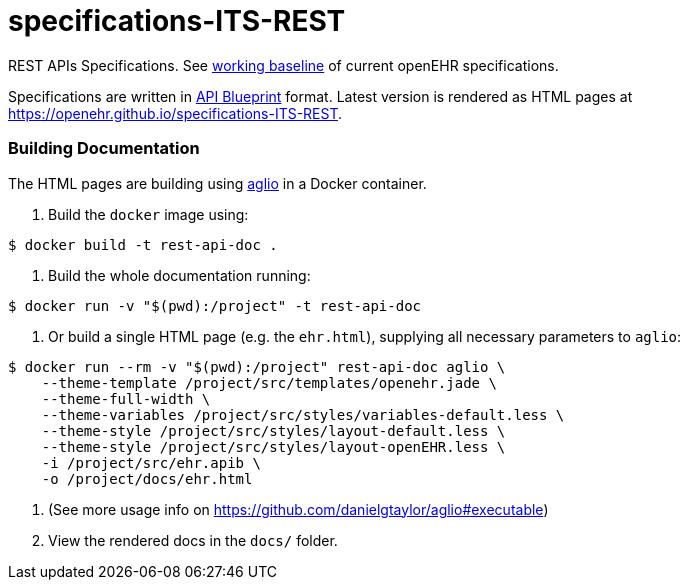 # specifications-ITS-REST

REST APIs Specifications. See https://www.openehr.org/programs/specification/workingbaseline[working baseline] of current openEHR specifications.

Specifications are written in https://apiblueprint.org[API Blueprint] format. Latest version is rendered as HTML pages at https://openehr.github.io/specifications-ITS-REST.

### Building Documentation

The HTML pages are building using https://github.com/danielgtaylor/aglio[aglio] in a Docker container. 

. Build the `docker` image using:

----
$ docker build -t rest-api-doc .
----

. Build the whole documentation running:

----
$ docker run -v "$(pwd):/project" -t rest-api-doc
----
 
. Or build a single HTML page (e.g. the `ehr.html`), supplying all necessary parameters to `aglio`:
 
----
$ docker run --rm -v "$(pwd):/project" rest-api-doc aglio \
    --theme-template /project/src/templates/openehr.jade \
    --theme-full-width \
    --theme-variables /project/src/styles/variables-default.less \ 
    --theme-style /project/src/styles/layout-default.less \
    --theme-style /project/src/styles/layout-openEHR.less \
    -i /project/src/ehr.apib \
    -o /project/docs/ehr.html
----

. (See more usage info on https://github.com/danielgtaylor/aglio#executable)

. View the rendered docs in the `docs/` folder.
